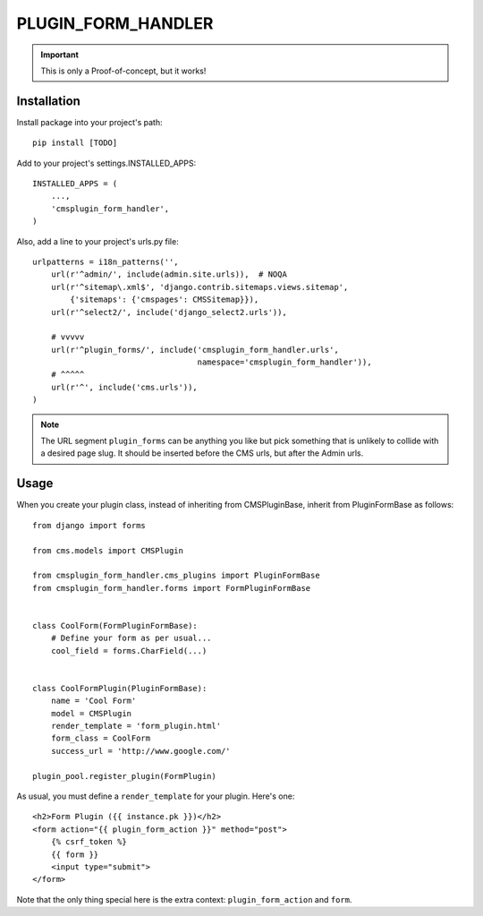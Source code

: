 ===================
PLUGIN_FORM_HANDLER
===================

.. important::

    This is only a Proof-of-concept, but it works!


------------
Installation
------------

Install package into your project's path::

    pip install [TODO]

Add to your project's settings.INSTALLED_APPS::

    INSTALLED_APPS = (
        ...,
        'cmsplugin_form_handler',
    )

Also, add a line to your project's urls.py file::

    urlpatterns = i18n_patterns('',
        url(r'^admin/', include(admin.site.urls)),  # NOQA
        url(r'^sitemap\.xml$', 'django.contrib.sitemaps.views.sitemap',
            {'sitemaps': {'cmspages': CMSSitemap}}),
        url(r'^select2/', include('django_select2.urls')),

        # vvvvv
        url(r'^plugin_forms/', include('cmsplugin_form_handler.urls',
                                       namespace='cmsplugin_form_handler')),
        # ^^^^^
        url(r'^', include('cms.urls')),
    )

.. note::

    The URL segment ``plugin_forms`` can be anything you like but pick something
    that is unlikely to collide with a desired page slug. It should be inserted
    before the CMS urls, but after the Admin urls.

-----
Usage
-----

When you create your plugin class, instead of inheriting from CMSPluginBase,
inherit from PluginFormBase as follows::

    from django import forms

    from cms.models import CMSPlugin

    from cmsplugin_form_handler.cms_plugins import PluginFormBase
    from cmsplugin_form_handler.forms import FormPluginFormBase


    class CoolForm(FormPluginFormBase):
        # Define your form as per usual...
        cool_field = forms.CharField(...)


    class CoolFormPlugin(PluginFormBase):
        name = 'Cool Form'
        model = CMSPlugin
        render_template = 'form_plugin.html'
        form_class = CoolForm
        success_url = 'http://www.google.com/'

    plugin_pool.register_plugin(FormPlugin)

As usual, you must define a ``render_template`` for your plugin. Here's one::

    <h2>Form Plugin ({{ instance.pk }})</h2>
    <form action="{{ plugin_form_action }}" method="post">
        {% csrf_token %}
        {{ form }}
        <input type="submit">
    </form>

Note that the only thing special here is the extra context:
``plugin_form_action`` and ``form``.
